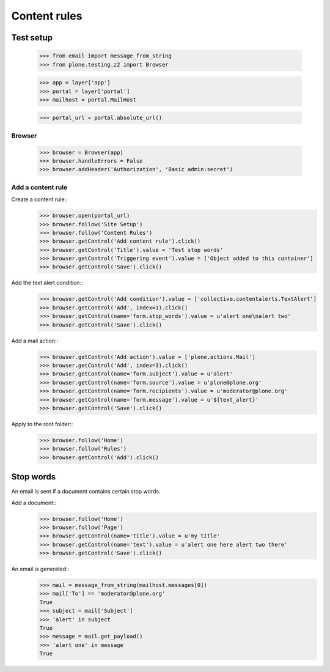 .. -*- coding: utf-8 -*-

=============
Content rules
=============

Test setup
==========
    >>> from email import message_from_string
    >>> from plone.testing.z2 import Browser

    >>> app = layer['app']
    >>> portal = layer['portal']
    >>> mailhost = portal.MailHost

    >>> portal_url = portal.absolute_url()

Browser
-------
    >>> browser = Browser(app)
    >>> browser.handleErrors = False
    >>> browser.addHeader('Authorization', 'Basic admin:secret')

Add a content rule
------------------
Create a content rule::
    >>> browser.open(portal_url)
    >>> browser.follow('Site Setup')
    >>> browser.follow('Content Rules')
    >>> browser.getControl('Add content rule').click()
    >>> browser.getControl('Title').value = 'Test stop words'
    >>> browser.getControl('Triggering event').value = ['Object added to this container']
    >>> browser.getControl('Save').click()

Add the text alert condition::
    >>> browser.getControl('Add condition').value = ['collective.contentalerts.TextAlert']
    >>> browser.getControl('Add', index=1).click()
    >>> browser.getControl(name='form.stop_words').value = u'alert one\nalert two'
    >>> browser.getControl('Save').click()

Add a mail action::
    >>> browser.getControl('Add action').value = ['plone.actions.Mail']
    >>> browser.getControl('Add', index=3).click()
    >>> browser.getControl(name='form.subject').value = u'alert'
    >>> browser.getControl(name='form.source').value = u'plone@plone.org'
    >>> browser.getControl(name='form.recipients').value = u'moderator@plone.org'
    >>> browser.getControl(name='form.message').value = u'${text_alert}'
    >>> browser.getControl('Save').click()

Apply to the root folder::
    >>> browser.follow('Home')
    >>> browser.follow('Rules')
    >>> browser.getControl('Add').click()

Stop words
==========
An email is sent if a document contains certain stop words.

Add a document::
    >>> browser.follow('Home')
    >>> browser.follow('Page')
    >>> browser.getControl(name='title').value = u'my title'
    >>> browser.getControl(name='text').value = u'alert one here alert two there'
    >>> browser.getControl('Save').click()

An email is generated::
    >>> mail = message_from_string(mailhost.messages[0])
    >>> mail['To'] == 'moderator@plone.org'
    True
    >>> subject = mail['Subject']
    >>> 'alert' in subject
    True
    >>> message = mail.get_payload()
    >>> 'alert one' in message
    True
